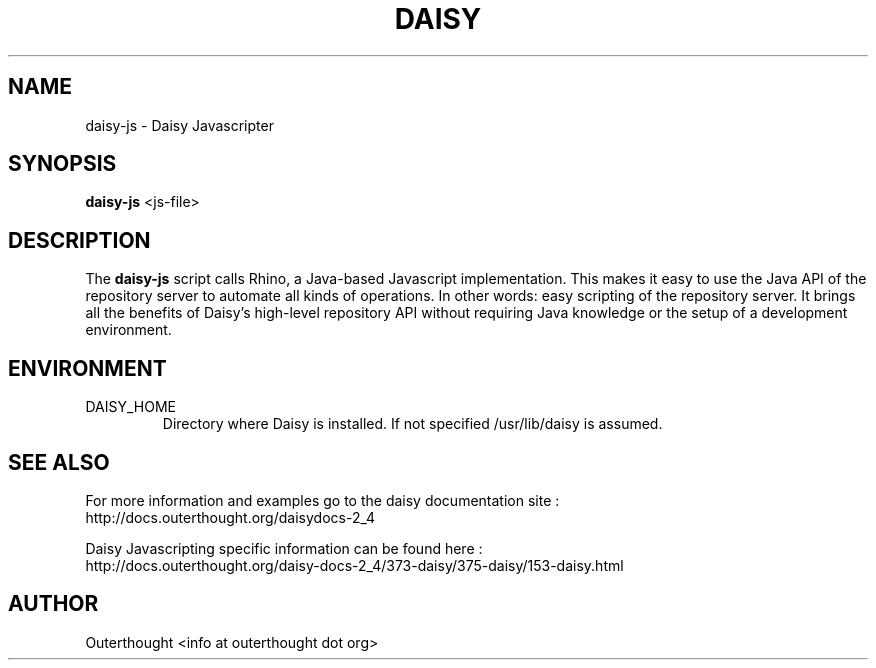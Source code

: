 .\" Process this file with
.\" groff -man -Tascii foo.1
.\"
.TH DAISY 2 "OCTOBER 2009" Linux "User Manuals"
.SH NAME
daisy-js \- Daisy Javascripter
.SH SYNOPSIS
.B daisy-js 
\<js-file\>
.SH DESCRIPTION
The
.B daisy-js
script calls Rhino, a Java-based Javascript implementation.  This makes it easy to use the Java API of the repository server to automate all kinds of operations. In other words: easy scripting of the repository server. It brings all the benefits of Daisy's high-level repository API without requiring Java knowledge or the setup of a development environment.
.SH ENVIRONMENT
.IP DAISY_HOME
Directory where Daisy is installed.  If not specified /usr/lib/daisy is assumed.
.SH SEE ALSO
For more information and examples go to the daisy documentation site : 
 http://docs.outerthought.org/daisydocs-2_4

Daisy Javascripting specific information can be found here :
 http://docs.outerthought.org/daisy-docs-2_4/373-daisy/375-daisy/153-daisy.html
.SH AUTHOR
Outerthought <info at outerthought dot org>
